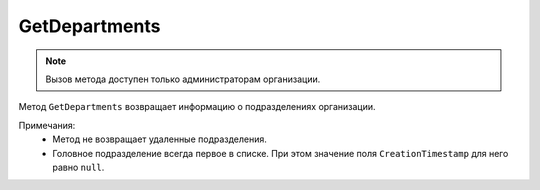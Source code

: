 GetDepartments
==============

.. note::
	Вызов метода доступен только администраторам организации.

Метод ``GetDepartments`` возвращает информацию о подразделениях организации.

.. http:get:: /admin/GetDepartments

	:queryparam boxId: идентификатор :doc:`ящика <../../entities/box>` организации.
	:queryparam page: номер страницы, которую нужно получить. Необязательный параметр, по умолчанию равен ``1``.
	:queryparam count: количество подразделений на одной странице, максимальное значение для одной страницы. Необязательный параметр, по умолчанию равен 100.

	:requestheader Authorization: данные, необходимые для :doc:`авторизации <../../Authorization>`.

	:statuscode 200: операция успешно завершена.
	:statuscode 400: данные в запросе имеют неверный формат или отсутствуют обязательные параметры.
	:statuscode 401: в запросе отсутствует HTTP-заголовок ``Authorization`` или в этом заголовке содержатся некорректные авторизационные данные.
	:statuscode 402: у организации с указанным идентификатором ``boxId`` закончилась подписка на API.
	:statuscode 403: доступ к ящику с предоставленным авторизационным токеном запрещен или запрос сделан не от имени администратора.
	:statuscode 404: в указанном ящике нет подразделения с указанным идентификатором.
	:statuscode 405: используется неподходящий HTTP-метод.
	:statuscode 500: при обработке запроса возникла непредвиденная ошибка.

	:response Body: Тело ответа содержит список подразделений организации, отсортированный по дате создания — от старого к новому, представленный структурой :doc:`../../proto/Departments/DepartmentList`.

Примечания:
	- Метод не возвращает удаленные подразделения.
	- Головное подразделение всегда первое в списке. При этом значение поля ``CreationTimestamp`` для него равно ``null``.